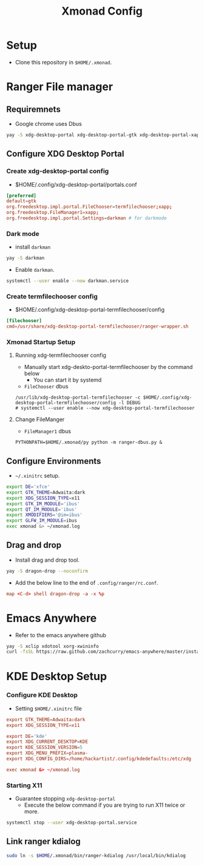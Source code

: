 #+title: Xmonad Config

* Setup
+ Clone this repository in =$HOME/.xmonad=.

* Ranger File manager

** Requiremnets
+ Google chrome uses Dbus

#+begin_src sh
  yay -S xdg-desktop-portal xdg-desktop-portal-gtk xdg-desktop-portal-xapp xdg-desktop-portal-termfilechooser-git kitty python-pydbus --noconfirm
#+end_src

** Configure XDG Desktop Portal
*** Create xdg-desktop-portal config
+ $HOME/.config/xdg-desktop-portal/portals.conf
#+begin_src conf
  [preferred]
  default=gtk
  org.freedesktop.impl.portal.FileChooser=termfilechooser;xapp;
  org.freedesktop.FileManager1=xapp;
  org.freedesktop.impl.portal.Settings=darkman # for darkmode
#+end_src

*** Dark mode
+ install =darkman=
#+begin_src sh
  yay -S darkman
#+end_src

+ Enable =darkman=.
#+begin_src sh
  systemctl --user enable --now darkman.service
#+end_src

*** Create termfilechooser config
+ $HOME/.config/xdg-desktop-portal-termfilechooser/config

#+begin_src conf
  [filechooser]
  cmd=/usr/share/xdg-desktop-portal-termfilechooser/ranger-wrapper.sh
#+end_src


*** Xmonad Startup Setup
**** Running xdg-termfilechooser config
+ Manually start xdg-deskto-portal-termfilechooser by the command below
  + You can start it by systemd
+ =FileChooser= dbus
#+begin_src shell
  /usr/lib/xdg-desktop-portal-termfilechooser -c $HOME/.config/xdg-desktop-portal-termfilechooser/config -l DEBUG
  # systemctl --user enable --now xdg-desktop-portal-termfilechooser
#+end_src

**** Change FileManger
+ =FileManager1= dbus

#+begin_src shell
  PYTHONPATH=$HOME/.xmonad/py python -m ranger-dbus.py &
#+end_src

** Configure Environments
+ =~/.xinitrc= setup.

#+begin_src sh
  export DE='xfce'
  export GTK_THEME=Adwaita:dark
  export XDG_SESSION_TYPE=x11
  export GTK_IM_MODULE='ibus'
  export QT_IM_MODULE='ibus'
  export XMODIFIERS='@im=ibus'
  export GLFW_IM_MODULE=ibus
  exec xmonad &> ~/xmonad.log
#+end_src

** Drag and drop
+ Install drag and drop tool.
#+begin_src sh
  yay -S dragon-drop --noconfirm
#+end_src

+ Add the below line to the end of  =.config/ranger/rc.conf=.
#+begin_src conf
  map <C-d> shell dragon-drop -a -x %p
#+end_src


* Emacs Anywhere
+ Refer to the emacs anywhere github
#+begin_src sh
  yay -S xclip xdotool xorg-xwininfo
  curl -fsSL https://raw.github.com/zachcurry/emacs-anywhere/master/install | bash
#+end_src

* KDE Desktop Setup
*** Configure KDE Desktop
+ Setting =$HOME/.xinitrc= file

#+begin_src conf
  export GTK_THEME=Adwaita:dark
  export XDG_SESSION_TYPE=x11

  export DE='kde'
  export XDG_CURRENT_DESKTOP=KDE
  export KDE_SESSION_VERSION=5
  export XDG_MENU_PREFIX=plasma-
  export XDG_CONFIG_DIRS=/home/hackartist/.config/kdedefaults:/etc/xdg

  exec xmonad &> ~/xmonad.log
#+end_src

*** Starting X11
+ Guarantee stopping =xdg-desktop-portal=
  + Execute the below command if you are trying to run X11 twice or more.
#+begin_src sh
  systemctl stop --user xdg-desktop-portal.service
#+end_src

** Link ranger kdialog
#+begin_src sh
  sudo ln -s $HOME/.xmonad/bin/ranger-kdialog /usr/local/bin/kdialog
#+end_src

